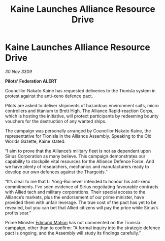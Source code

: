 :PROPERTIES:
:ID:       bf5a5d2e-fbe0-4e24-a60f-a331528107af
:END:
#+title: Kaine Launches Alliance Resource Drive
#+filetags: :galnet:

* Kaine Launches Alliance Resource Drive

/30 Nov 3309/

*Pilots’ Federation ALERT* 

Councillor Nakato Kaine has requested deliveries to the Tionisla system in protest against the anti-xeno defence pact. 

Pilots are asked to deliver shipments of hazardous environment suits, micro controllers and titanium to Brett High. The Alliance Rapid-reaction Corps, which is hosting the initiative, will protect participants by redeeming bounty vouchers for the destruction of any wanted ships. 

The campaign was personally arranged by Councillor Nakato Kaine, the representative for Tionisla in the Alliance Assembly. Speaking to the Old Worlds Gazette, Kaine stated: 

“I aim to prove that the Alliance’s military fleet is not as dependent upon Sirius Corporation as many believe. This campaign demonstrates our capability to stockpile vital resources for the Alliance Defence Force. And we have plenty of researchers, mechanics and manufacturers ready to develop our own defences against the Thargoids.” 

“It’s clear to me that Li Yong-Rui never intended to honour his anti-xeno commitments. I’ve seen evidence of Sirius negotiating favourable contracts with Allied tech and military corporations. Their special access to the Alliance’s markets, plus the endorsement of our prime minister, have provided them with unfair leverage. The true cost of the pact has yet to be revealed, but you can bet that Allied citizens will pay the price while Sirius’s profits soar.” 

Prime Minister [[id:da80c263-3c2d-43dd-ab3f-1fbf40490f74][Edmund Mahon]] has not commented on the Tionisla campaign, other than to confirm: “A formal inquiry into the strategic defence pact is ongoing, and the Assembly will study its findings carefully.”

